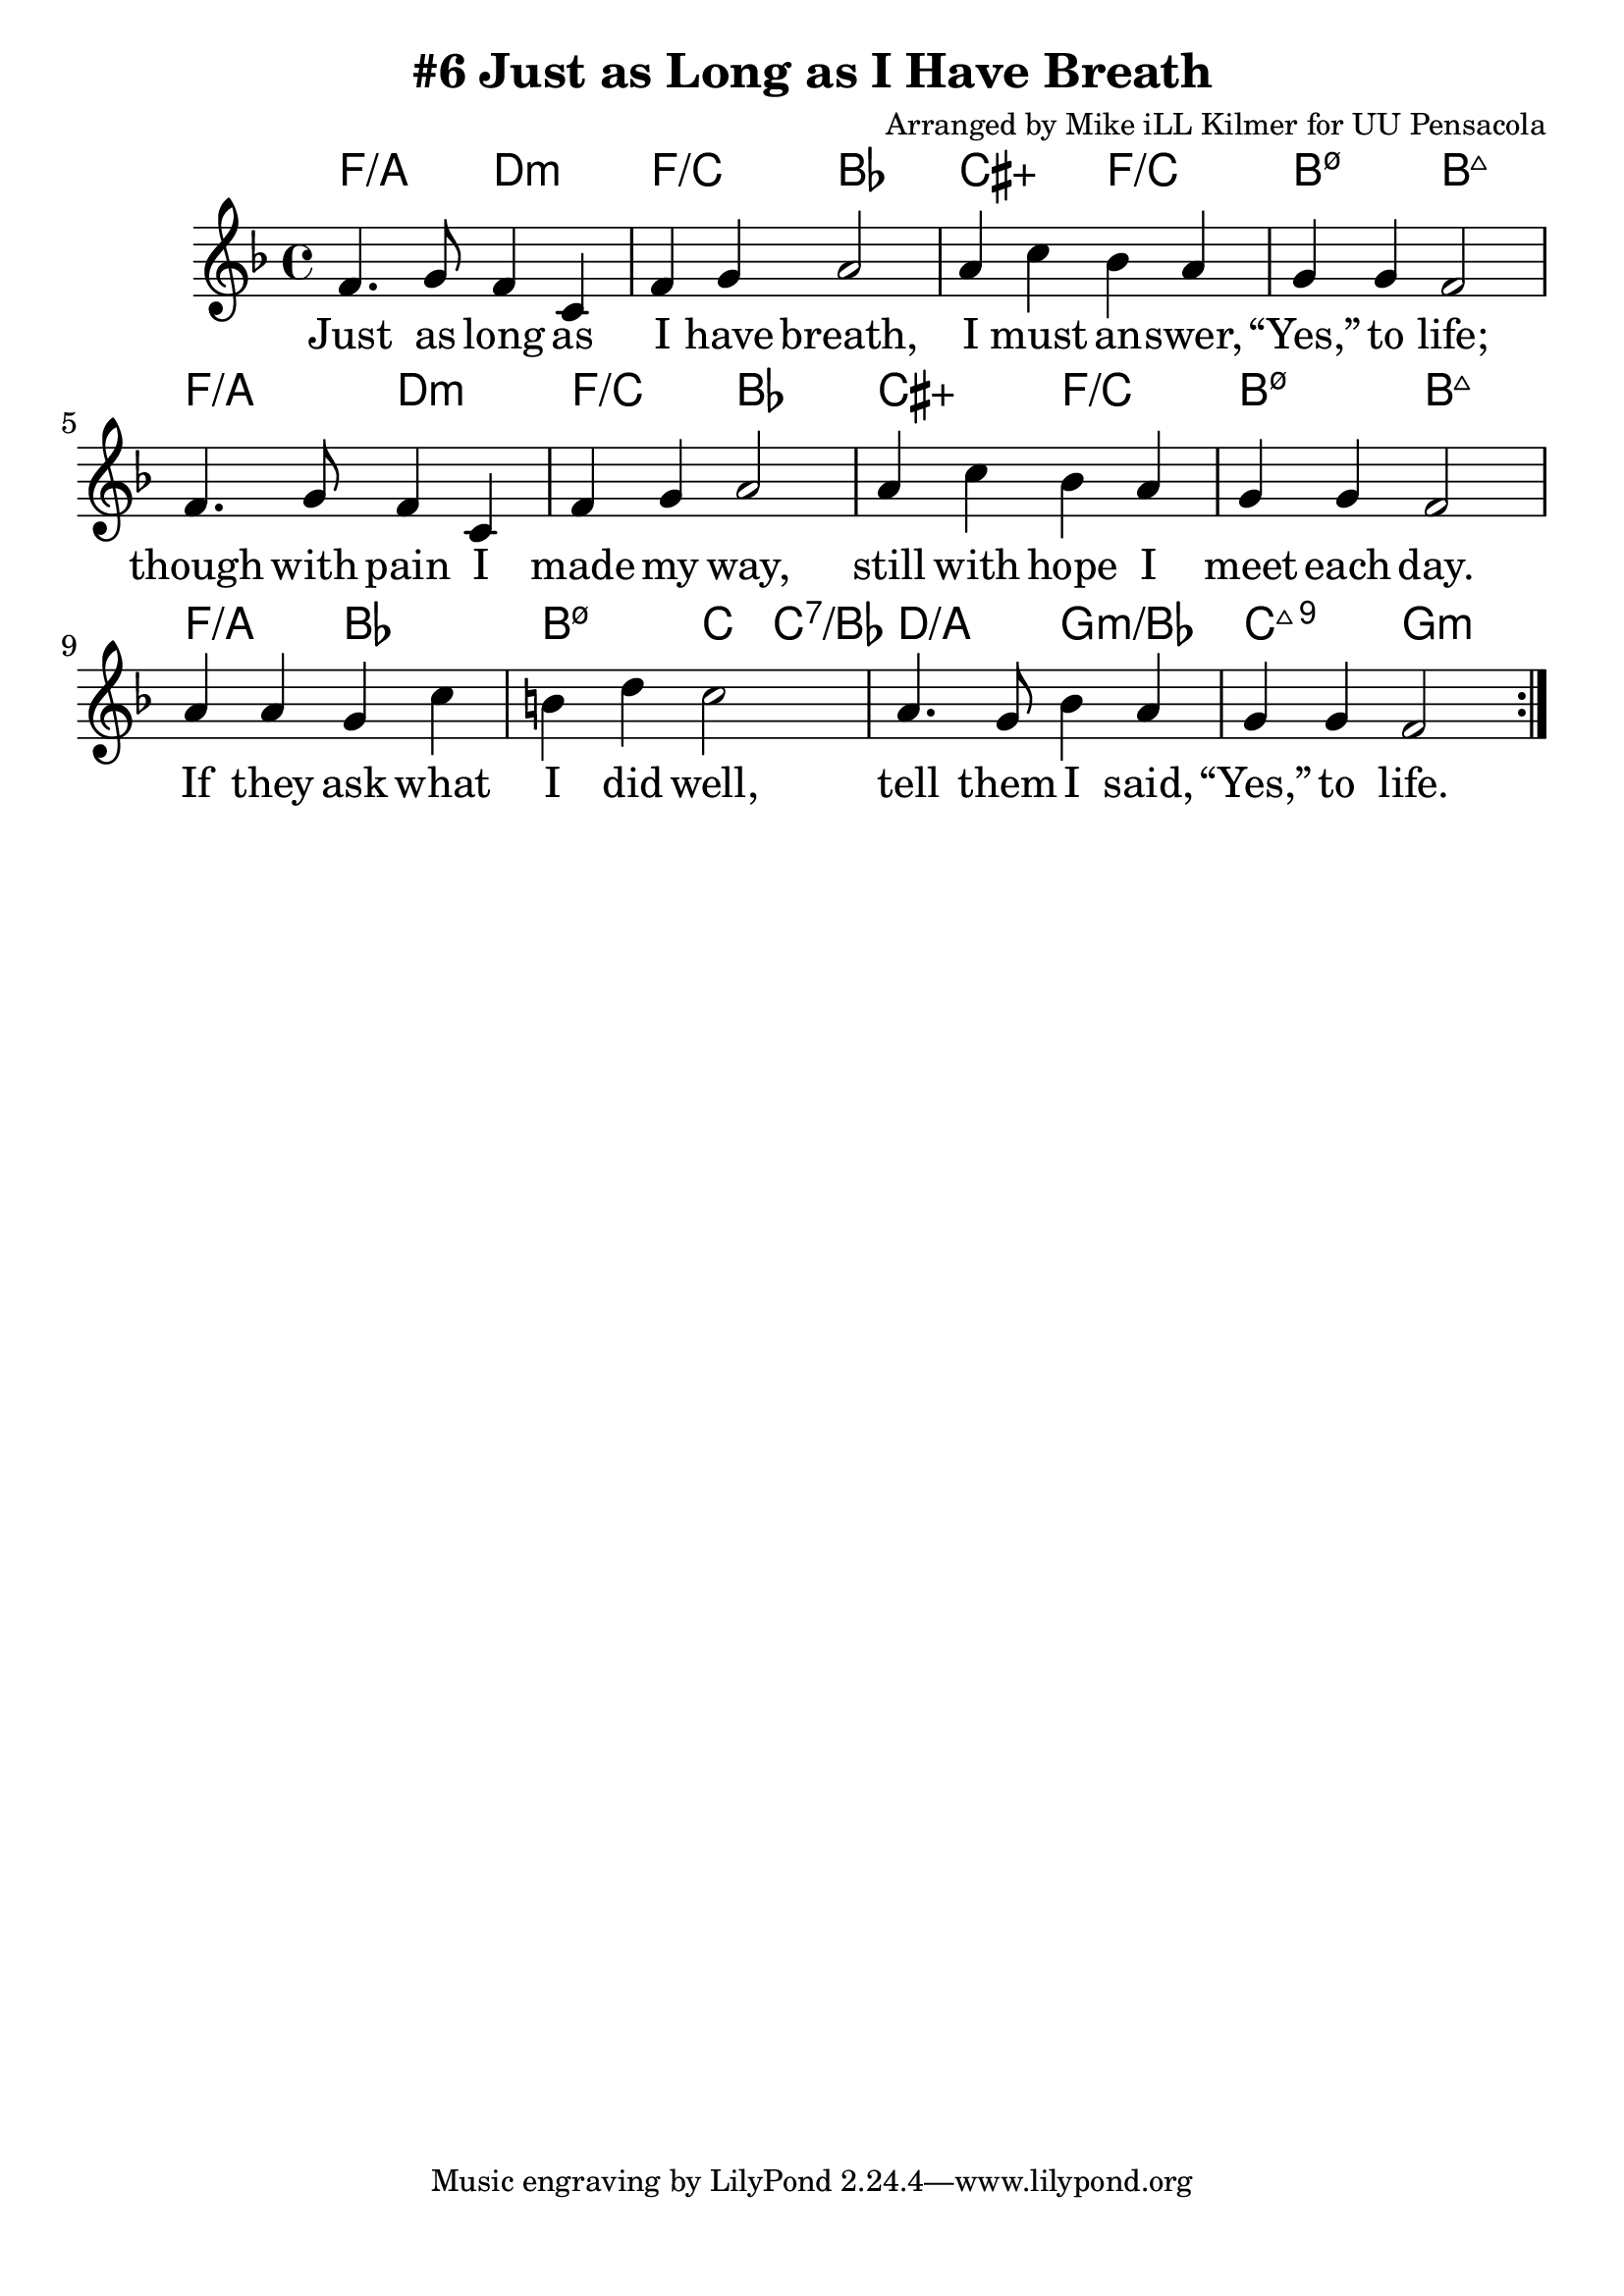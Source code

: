\version "2.18.2"

\header {
  title = "#6 Just as Long as I Have Breath"
  composer = "Arranged by Mike iLL Kilmer for UU Pensacola"
}

\paper{ print-page-number = ##f bottom-margin = 0.5\in }
melody = \relative c' {
  \clef treble
  \key f \major
  \time 4/4
  \set Score.voltaSpannerDuration = #(ly:make-moment 4/4)
  \new Voice = "verse" {
    \repeat volta 3 {
      f4. g8 f4 c | f g a2 |
      a4 c bes a | g g f2 |
      f4. g8 f4 c | f g a2 |
      a4 c bes a | g g f2 |
      a4 a g c | b d c2 |
      a4. g8 bes4 a | g g f2 |
    }
  }
}

verse = \lyricmode {
  Just as long as I have breath,
  I must an -- swer, “Yes,” to life;
  though with pain I made my way,
  still with hope I meet each day.
  If they ask what I did well,
  tell them I said, “Yes,” to life.

  Just as long as vi -- sion lasts,
  I must answer, “Yes,” to truth;
  in my dream and in my dark,
  al -- ways that e -- lu -- sive spark.
  If they ask what I did well,
  tell them I said, “Yes,” to truth.

  Just as long as my heart beats,
  I must answer, “Yes,” to love;
  dis -- ap -- point -- ment pierced me through,
  still I kept on loving you.
  If they ask what I did best,
  tell them I said, “Yes,” to love.
}

harmonies = \chordmode {
  % Intro
  f2:/a d:min | f:/c bes | cis:5+ f:/c | b:m7.5- b:maj |
  f2:/a d:min | f:/c bes | cis:5+ f:/c | b:m7.5- b:maj |
  f:/a bes | b:m7.5- c4 c:7/bes | d2:/a g:min/bes | c:maj9 g:min |
}


\score {
  <<
    \new ChordNames {
      \set chordChanges = ##t
      \harmonies
    }
    \new Voice = "one" { \melody }
    \new Lyrics \lyricsto "verse" \verse
  >>
  \layout {
        #(layout-set-staff-size 25)
    }
  \midi { }
}

\markup \fill-line {
  \column {
  ""
  }
}
